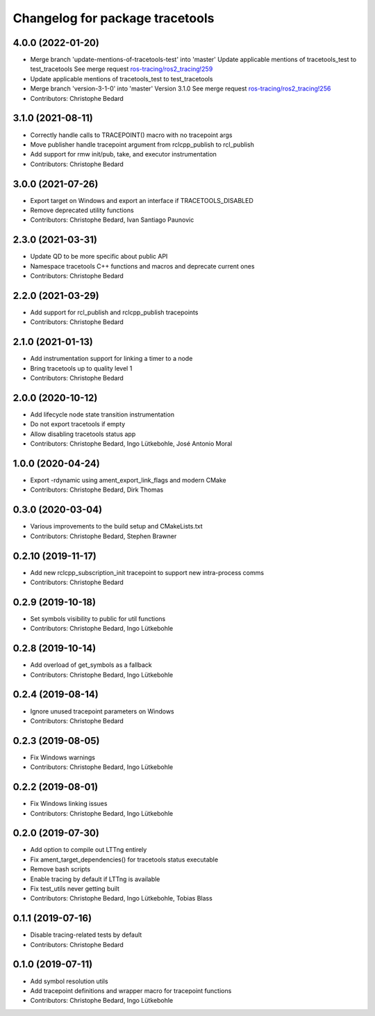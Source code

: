 ^^^^^^^^^^^^^^^^^^^^^^^^^^^^^^^^
Changelog for package tracetools
^^^^^^^^^^^^^^^^^^^^^^^^^^^^^^^^

4.0.0 (2022-01-20)
------------------
* Merge branch 'update-mentions-of-tracetools-test' into 'master'
  Update applicable mentions of tracetools_test to test_tracetools
  See merge request `ros-tracing/ros2_tracing!259 <https://gitlab.com/ros-tracing/ros2_tracing/-/merge_requests/259>`_
* Update applicable mentions of tracetools_test to test_tracetools
* Merge branch 'version-3-1-0' into 'master'
  Version 3.1.0
  See merge request `ros-tracing/ros2_tracing!256 <https://gitlab.com/ros-tracing/ros2_tracing/-/merge_requests/256>`_
* Contributors: Christophe Bedard

3.1.0 (2021-08-11)
------------------
* Correctly handle calls to TRACEPOINT() macro with no tracepoint args
* Move publisher handle tracepoint argument from rclcpp_publish to rcl_publish
* Add support for rmw init/pub, take, and executor instrumentation
* Contributors: Christophe Bedard

3.0.0 (2021-07-26)
------------------
* Export target on Windows and export an interface if TRACETOOLS_DISABLED
* Remove deprecated utility functions
* Contributors: Christophe Bedard, Ivan Santiago Paunovic

2.3.0 (2021-03-31)
------------------
* Update QD to be more specific about public API
* Namespace tracetools C++ functions and macros and deprecate current ones
* Contributors: Christophe Bedard

2.2.0 (2021-03-29)
------------------
* Add support for rcl_publish and rclcpp_publish tracepoints
* Contributors: Christophe Bedard

2.1.0 (2021-01-13)
------------------
* Add instrumentation support for linking a timer to a node
* Bring tracetools up to quality level 1
* Contributors: Christophe Bedard

2.0.0 (2020-10-12)
------------------
* Add lifecycle node state transition instrumentation
* Do not export tracetools if empty
* Allow disabling tracetools status app
* Contributors: Christophe Bedard, Ingo Lütkebohle, José Antonio Moral

1.0.0 (2020-04-24)
------------------
* Export -rdynamic using ament_export_link_flags and modern CMake
* Contributors: Christophe Bedard, Dirk Thomas

0.3.0 (2020-03-04)
------------------
* Various improvements to the build setup and CMakeLists.txt
* Contributors: Christophe Bedard, Stephen Brawner

0.2.10 (2019-11-17)
-------------------
* Add new rclcpp_subscription_init tracepoint to support new intra-process comms 
* Contributors: Christophe Bedard

0.2.9 (2019-10-18)
------------------
* Set symbols visibility to public for util functions
* Contributors: Christophe Bedard, Ingo Lütkebohle

0.2.8 (2019-10-14)
------------------
* Add overload of get_symbols as a fallback
* Contributors: Christophe Bedard, Ingo Lütkebohle

0.2.4 (2019-08-14)
------------------
* Ignore unused tracepoint parameters on Windows
* Contributors: Christophe Bedard

0.2.3 (2019-08-05)
------------------
* Fix Windows warnings
* Contributors: Christophe Bedard, Ingo Lütkebohle

0.2.2 (2019-08-01)
------------------
* Fix Windows linking issues
* Contributors: Christophe Bedard, Ingo Lütkebohle

0.2.0 (2019-07-30)
------------------
* Add option to compile out LTTng entirely
* Fix ament_target_dependencies() for tracetools status executable
* Remove bash scripts
* Enable tracing by default if LTTng is available
* Fix test_utils never getting built
* Contributors: Christophe Bedard, Ingo Lütkebohle, Tobias Blass

0.1.1 (2019-07-16)
------------------
* Disable tracing-related tests by default
* Contributors: Christophe Bedard

0.1.0 (2019-07-11)
------------------
* Add symbol resolution utils
* Add tracepoint definitions and wrapper macro for tracepoint functions
* Contributors: Christophe Bedard, Ingo Lütkebohle
